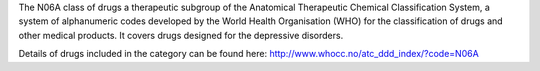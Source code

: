 The N06A class of drugs a therapeutic subgroup of the Anatomical Therapeutic
Chemical Classification System, a system of alphanumeric codes developed by the
World Health Organisation (WHO) for the classification of drugs and other
medical products. It covers drugs designed for the depressive disorders.

Details of drugs included in the category can be found here:
http://www.whocc.no/atc_ddd_index/?code=N06A
